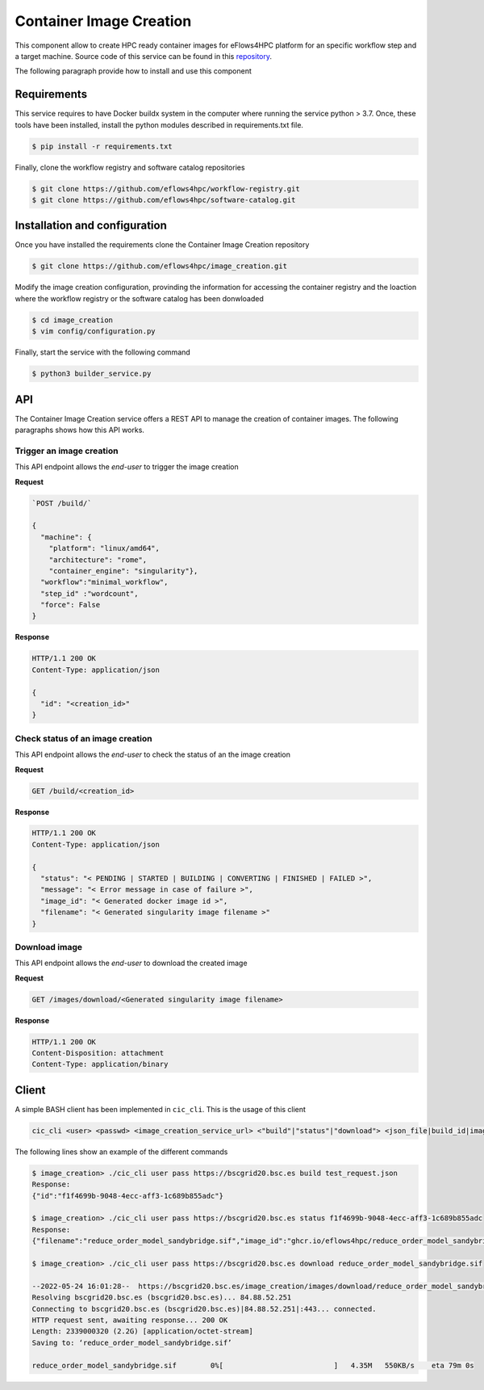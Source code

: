 Container Image Creation
========================
This component allow to create HPC ready container images for eFlows4HPC platform for an specific workflow step and a target machine. Source code of this service can be found in this repository_.

The following paragraph provide how to install and use this component

Requirements
------------

This service requires to have Docker buildx system in the computer where running the service python > 3.7. Once, these tools have been installed, install the python modules described in requirements.txt file.

.. code:: bash

   $ pip install -r requirements.txt


Finally, clone the workflow registry and software catalog repositories

.. code:: bash

   $ git clone https://github.com/eflows4hpc/workflow-registry.git
   $ git clone https://github.com/eflows4hpc/software-catalog.git



Installation and configuration
------------------------------

Once you have installed the requirements clone the Container Image Creation repository

.. code:: bash

   $ git clone https://github.com/eflows4hpc/image_creation.git


Modify the image creation configuration, provinding the information for accessing the container registry and the loaction where the workflow registry or the software catalog has been donwloaded

.. code:: bash

   $ cd image_creation
   $ vim config/configuration.py


Finally, start the service with the following command

.. code:: bash

   $ python3 builder_service.py



API
---

The Container Image Creation service offers a REST API to manage the creation of container images. The following paragraphs shows how this API works.


Trigger an image creation
`````````````````````````
This API endpoint allows the *end-user* to trigger the image creation

**Request**

.. code:: bash

  `POST /build/`

  {
    "machine": {
      "platform": "linux/amd64",
      "architecture": "rome",
      "container_engine": "singularity"},
    "workflow":"minimal_workflow",
    "step_id" :"wordcount",
    "force": False
  }


**Response**

.. code:: bash

  HTTP/1.1 200 OK
  Content-Type: application/json

  {
    "id": "<creation_id>"
  }


Check status of an image creation
`````````````````````````````````
This API endpoint allows the *end-user* to check the status of an the image creation

**Request**

.. code:: bash

  GET /build/<creation_id>


**Response**

.. code:: bash

  HTTP/1.1 200 OK
  Content-Type: application/json

  {
    "status": "< PENDING | STARTED | BUILDING | CONVERTING | FINISHED | FAILED >",
    "message": "< Error message in case of failure >",
    "image_id": "< Generated docker image id >",
    "filename": "< Generated singularity image filename >"
  }


Download image
``````````````
This API endpoint allows the *end-user* to download the created image

**Request**

.. code:: bash

  GET /images/download/<Generated singularity image filename>

**Response**

.. code:: bash

  HTTP/1.1 200 OK
  Content-Disposition: attachment
  Content-Type: application/binary


Client
------

A simple BASH client has been implemented in ``cic_cli``. This is the usage of this client

.. code:: bash

  cic_cli <user> <passwd> <image_creation_service_url> <"build"|"status"|"download"> <json_file|build_id|image_name>


The following lines show an example of the different commands

.. code:: bash

  $ image_creation> ./cic_cli user pass https://bscgrid20.bsc.es build test_request.json
  Response:
  {"id":"f1f4699b-9048-4ecc-aff3-1c689b855adc"}

  $ image_creation> ./cic_cli user pass https://bscgrid20.bsc.es status f1f4699b-9048-4ecc-aff3-1c689b855adc
  Response:
  {"filename":"reduce_order_model_sandybridge.sif","image_id":"ghcr.io/eflows4hpc/reduce_order_model_sandybridge","message":null,"status":"FINISHED"}

  $ image_creation> ./cic_cli user pass https://bscgrid20.bsc.es download reduce_order_model_sandybridge.sif

  --2022-05-24 16:01:28--  https://bscgrid20.bsc.es/image_creation/images/download/reduce_order_model_sandybridge.sif
  Resolving bscgrid20.bsc.es (bscgrid20.bsc.es)... 84.88.52.251
  Connecting to bscgrid20.bsc.es (bscgrid20.bsc.es)|84.88.52.251|:443... connected.
  HTTP request sent, awaiting response... 200 OK
  Length: 2339000320 (2.2G) [application/octet-stream]
  Saving to: ‘reduce_order_model_sandybridge.sif’

  reduce_order_model_sandybridge.sif        0%[                          ]   4.35M   550KB/s    eta 79m 0s


.. _repository: https://github.com/eflows4hpc/image_creation
